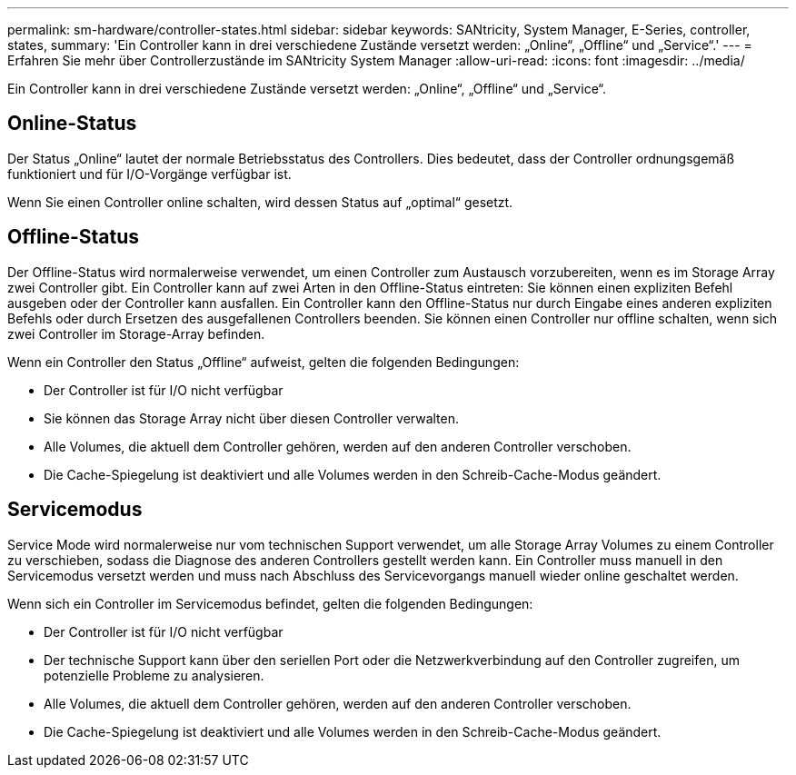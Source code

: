 ---
permalink: sm-hardware/controller-states.html 
sidebar: sidebar 
keywords: SANtricity, System Manager, E-Series, controller, states, 
summary: 'Ein Controller kann in drei verschiedene Zustände versetzt werden: „Online“, „Offline“ und „Service“.' 
---
= Erfahren Sie mehr über Controllerzustände im SANtricity System Manager
:allow-uri-read: 
:icons: font
:imagesdir: ../media/


[role="lead"]
Ein Controller kann in drei verschiedene Zustände versetzt werden: „Online“, „Offline“ und „Service“.



== Online-Status

Der Status „Online“ lautet der normale Betriebsstatus des Controllers. Dies bedeutet, dass der Controller ordnungsgemäß funktioniert und für I/O-Vorgänge verfügbar ist.

Wenn Sie einen Controller online schalten, wird dessen Status auf „optimal“ gesetzt.



== Offline-Status

Der Offline-Status wird normalerweise verwendet, um einen Controller zum Austausch vorzubereiten, wenn es im Storage Array zwei Controller gibt. Ein Controller kann auf zwei Arten in den Offline-Status eintreten: Sie können einen expliziten Befehl ausgeben oder der Controller kann ausfallen. Ein Controller kann den Offline-Status nur durch Eingabe eines anderen expliziten Befehls oder durch Ersetzen des ausgefallenen Controllers beenden. Sie können einen Controller nur offline schalten, wenn sich zwei Controller im Storage-Array befinden.

Wenn ein Controller den Status „Offline“ aufweist, gelten die folgenden Bedingungen:

* Der Controller ist für I/O nicht verfügbar
* Sie können das Storage Array nicht über diesen Controller verwalten.
* Alle Volumes, die aktuell dem Controller gehören, werden auf den anderen Controller verschoben.
* Die Cache-Spiegelung ist deaktiviert und alle Volumes werden in den Schreib-Cache-Modus geändert.




== Servicemodus

Service Mode wird normalerweise nur vom technischen Support verwendet, um alle Storage Array Volumes zu einem Controller zu verschieben, sodass die Diagnose des anderen Controllers gestellt werden kann. Ein Controller muss manuell in den Servicemodus versetzt werden und muss nach Abschluss des Servicevorgangs manuell wieder online geschaltet werden.

Wenn sich ein Controller im Servicemodus befindet, gelten die folgenden Bedingungen:

* Der Controller ist für I/O nicht verfügbar
* Der technische Support kann über den seriellen Port oder die Netzwerkverbindung auf den Controller zugreifen, um potenzielle Probleme zu analysieren.
* Alle Volumes, die aktuell dem Controller gehören, werden auf den anderen Controller verschoben.
* Die Cache-Spiegelung ist deaktiviert und alle Volumes werden in den Schreib-Cache-Modus geändert.


